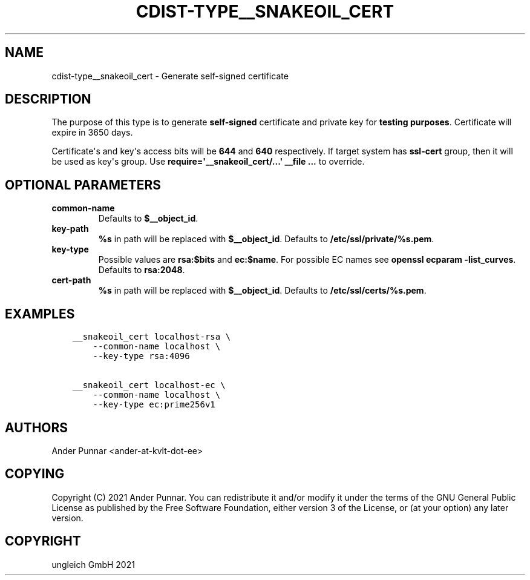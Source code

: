 .\" Man page generated from reStructuredText.
.
.TH "CDIST-TYPE__SNAKEOIL_CERT" "7" "Aug 24, 2021" "6.9.8" "cdist"
.
.nr rst2man-indent-level 0
.
.de1 rstReportMargin
\\$1 \\n[an-margin]
level \\n[rst2man-indent-level]
level margin: \\n[rst2man-indent\\n[rst2man-indent-level]]
-
\\n[rst2man-indent0]
\\n[rst2man-indent1]
\\n[rst2man-indent2]
..
.de1 INDENT
.\" .rstReportMargin pre:
. RS \\$1
. nr rst2man-indent\\n[rst2man-indent-level] \\n[an-margin]
. nr rst2man-indent-level +1
.\" .rstReportMargin post:
..
.de UNINDENT
. RE
.\" indent \\n[an-margin]
.\" old: \\n[rst2man-indent\\n[rst2man-indent-level]]
.nr rst2man-indent-level -1
.\" new: \\n[rst2man-indent\\n[rst2man-indent-level]]
.in \\n[rst2man-indent\\n[rst2man-indent-level]]u
..
.SH NAME
.sp
cdist\-type__snakeoil_cert \- Generate self\-signed certificate
.SH DESCRIPTION
.sp
The purpose of this type is to generate \fBself\-signed\fP certificate and private key
for \fBtesting purposes\fP\&. Certificate will expire in 3650 days.
.sp
Certificate\(aqs and key\(aqs access bits will be \fB644\fP and \fB640\fP respectively.
If target system has \fBssl\-cert\fP group, then it will be used as key\(aqs group.
Use \fBrequire=\(aq__snakeoil_cert/...\(aq __file ...\fP to override.
.SH OPTIONAL PARAMETERS
.INDENT 0.0
.TP
.B common\-name
Defaults to \fB$__object_id\fP\&.
.TP
.B key\-path
\fB%s\fP in path will be replaced with \fB$__object_id\fP\&.
Defaults to \fB/etc/ssl/private/%s.pem\fP\&.
.TP
.B key\-type
Possible values are \fBrsa:$bits\fP and \fBec:$name\fP\&.
For possible EC names see \fBopenssl ecparam \-list_curves\fP\&.
Defaults to \fBrsa:2048\fP\&.
.TP
.B cert\-path
\fB%s\fP in path will be replaced with \fB$__object_id\fP\&.
Defaults to \fB/etc/ssl/certs/%s.pem\fP\&.
.UNINDENT
.SH EXAMPLES
.INDENT 0.0
.INDENT 3.5
.sp
.nf
.ft C
__snakeoil_cert localhost\-rsa \e
    \-\-common\-name localhost \e
    \-\-key\-type rsa:4096

__snakeoil_cert localhost\-ec \e
    \-\-common\-name localhost \e
    \-\-key\-type ec:prime256v1
.ft P
.fi
.UNINDENT
.UNINDENT
.SH AUTHORS
.sp
Ander Punnar <ander\-at\-kvlt\-dot\-ee>
.SH COPYING
.sp
Copyright (C) 2021 Ander Punnar. You can redistribute it and/or modify it
under the terms of the GNU General Public License as published by the Free
Software Foundation, either version 3 of the License, or (at your option)
any later version.
.SH COPYRIGHT
ungleich GmbH 2021
.\" Generated by docutils manpage writer.
.

